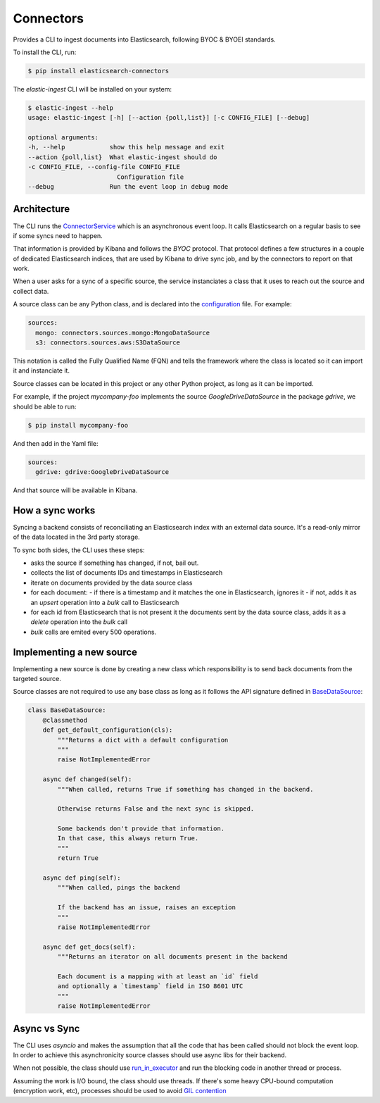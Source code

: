 ==========
Connectors
==========

Provides a CLI to ingest documents into Elasticsearch, following BYOC & BYOEI standards.

To install the CLI, run:

.. code-block:: bash

   $ pip install elasticsearch-connectors

The `elastic-ingest` CLI will be installed on your system:

.. code-block:: bash

    $ elastic-ingest --help
    usage: elastic-ingest [-h] [--action {poll,list}] [-c CONFIG_FILE] [--debug]

    optional arguments:
    -h, --help            show this help message and exit
    --action {poll,list}  What elastic-ingest should do
    -c CONFIG_FILE, --config-file CONFIG_FILE
                            Configuration file
    --debug               Run the event loop in debug mode


Architecture
============

The CLI runs the `ConnectorService <connectors/runner.py>`_ which is an
asynchronous event loop. It calls Elasticsearch on a regular basis to see if
some syncs need to happen.

That information is provided by Kibana and follows the `BYOC` protocol.
That protocol defines a few structures in a couple of dedicated Elasticsearch
indices, that are used by Kibana to drive sync job, and by the connectors
to report on that work.

When a user asks for a sync of a specific source, the service instanciates
a class that it uses to reach out the source and collect data.

A source class can be any Python class, and is declared into the
`configuration <config.yml>`_ file. For example:

.. code-block:: yaml

  sources:
    mongo: connectors.sources.mongo:MongoDataSource
    s3: connectors.sources.aws:S3DataSource


This notation is called the Fully Qualified Name (FQN) and tells the
framework where the class is located so it can import it and
instanciate it.

Source classes can be located in this project or any other Python
project, as long as it can be imported.

For example, if the project `mycompany-foo` implements the
source `GoogleDriveDataSource` in the package `gdrive`, we should be able to run:

.. code-block:: bash

   $ pip install mycompany-foo

And then add in the Yaml file:

.. code-block:: yaml

   sources:
     gdrive: gdrive:GoogleDriveDataSource

And that source will be available in Kibana.

How a sync works
================

Syncing a backend consists of reconciliating an Elasticsearch index with an
external data source. It's a read-only mirror of the data located in the 3rd
party storage.

To sync both sides, the CLI uses these steps:

- asks the source if something has changed, if not, bail out.
- collects the list of documents IDs and timestamps in Elasticsearch
- iterate on documents provided by the data source class
- for each document:
  - if there is a timestamp and it matches the one in Elasticsearch, ignores it
  - if not, adds it as an `upsert` operation into a `bulk` call to Elasticsearch
- for each id from Elasticsearch that is not present it the documents sent by the data source class,
  adds it as a `delete` operation into the `bulk` call
- `bulk` calls are emited every 500 operations.



Implementing a new source
=========================

Implementing a new source is done by creating a new class which responsibility
is to send back documents from the targeted source.

Source classes are not required to use any base class as long
as it follows the API signature defined in `BaseDataSource <connectors/source.py>`_:

.. code-block:: python

    class BaseDataSource:
        @classmethod
        def get_default_configuration(cls):
            """Returns a dict with a default configuration
            """
            raise NotImplementedError

        async def changed(self):
            """When called, returns True if something has changed in the backend.

            Otherwise returns False and the next sync is skipped.

            Some backends don't provide that information.
            In that case, this always return True.
            """
            return True

        async def ping(self):
            """When called, pings the backend

            If the backend has an issue, raises an exception
            """
            raise NotImplementedError

        async def get_docs(self):
            """Returns an iterator on all documents present in the backend

            Each document is a mapping with at least an `id` field
            and optionally a `timestamp` field in ISO 8601 UTC
            """
            raise NotImplementedError



Async vs Sync
=============

The CLI uses `asyncio` and makes the assumption that all the code that has been
called should not block the event loop. In order to achieve this asynchronicity
source classes should use async libs for their backend.

When not possible, the class should use `run_in_executor <https://docs.python.org/3/library/asyncio-eventloop.html#executing-code-in-thread-or-process-pools>`_
and run the blocking code in another thread or process.

Assuming the work is I/O bound, the class should use threads. If there's some
heavy CPU-bound computation (encryption work, etc), processes should be used to
avoid `GIL contention <https://realpython.com/python-gil/>`_



